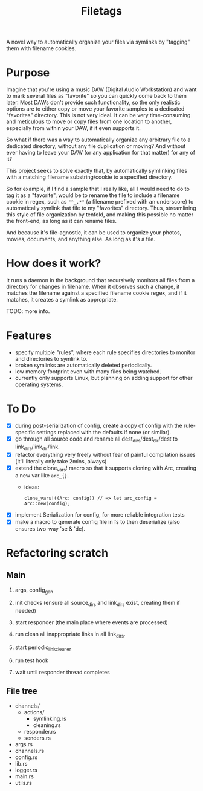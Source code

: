 #+TITLE: Filetags

A novel way to automatically organize your files via symlinks by "tagging" them with filename cookies.

* Purpose

Imagine that you're using a music DAW (Digital Audio Workstation) and want to mark several files as "favorite" so you can quickly come back to them later. Most DAWs don't provide such functionality, so the only realistic options are to either copy or move your favorite samples to a dedicated "favorites" directory. This is not very ideal. It can be very time-consuming and meticulous to move or copy files from one location to another, especially from within your DAW, if it even supports it.

So what if there was a way to automatically organize any arbitrary file to a dedicated directory, without any file duplication or moving? And without ever having to leave your DAW (or any application for that matter) for any of it?

This project seeks to solve exactly that, by automatically symlinking files with a matching filename substring/cookie to a specified directory.

So for example, if I find a sample that I really like, all I would need to do to tag it as a "favorite", would be to rename the file to include a filename cookie in regex, such as ="^_.*"= (a filename prefixed with an underscore) to automatically symlink that file to my "favorites" directory. Thus, streamlining this style of file organization by tenfold, and making this possible no matter the front-end, as long as it can rename files.

And because it's file-agnostic, it can be used to organize your photos, movies, documents, and anything else. As long as it's a file.

* How does it work?

It runs a daemon in the background that recursively monitors all files from a directory for changes in filename. When it observes such a change, it matches the filename against a specified filename cookie regex, and if it matches, it creates a symlink as appropriate.

TODO: more info.

* Features

- specify multiple "rules", where each rule specifies directories to monitor and directories to symlink to.
- broken symlinks are automatically deleted periodically.
- low memory footprint even with many files being watched.
- currently only supports Linux, but planning on adding support for other operating systems.

* To Do

- [X] during post-serialization of config, create a copy of config with the rule-specific settings replaced with the defaults if none (or similar).
- [X] go through all source code and rename all dest_dirs/dest_dir/dest to link_dirs/link_dir/link.
- [X] refactor everything very freely without fear of painful compilation issues (it'll literally only take 2mins, always)
- [X] extend the clone_vars! macro so that it supports cloning with Arc, creating a new var like =arc_{}=. 
  - ideas:
    : clone_vars!((Arc: config)) // => let arc_config = Arc::new(config);
- [X] implement Serialization for config, for more reliable integration tests
- [X] make a macro to generate config file in fs to then deserialize (also ensures two-way 'se & 'de).

* Refactoring scratch

** Main

1. args, config_gen

2. init checks (ensure all source_dirs and link_dirs exist, creating them if needed)

3. start responder (the main place where events are processed)

4. run clean all inappropriate links in all link_dirs.

5. start periodic_link_cleaner

6. run test hook

7. wait until responder thread completes

** File tree

- channels/
  - actions/
    - symlinking.rs
    - cleaning.rs
  - responder.rs
  - senders.rs
- args.rs
- channels.rs
- config.rs
- lib.rs
- logger.rs
- main.rs
- utils.rs
